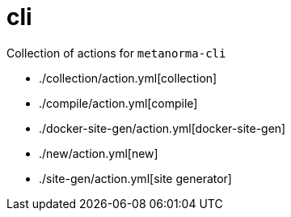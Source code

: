 = cli

Collection of actions for `metanorma-cli`

* ./collection/action.yml[collection]
* ./compile/action.yml[compile]
* ./docker-site-gen/action.yml[docker-site-gen]
* ./new/action.yml[new]
* ./site-gen/action.yml[site generator]

